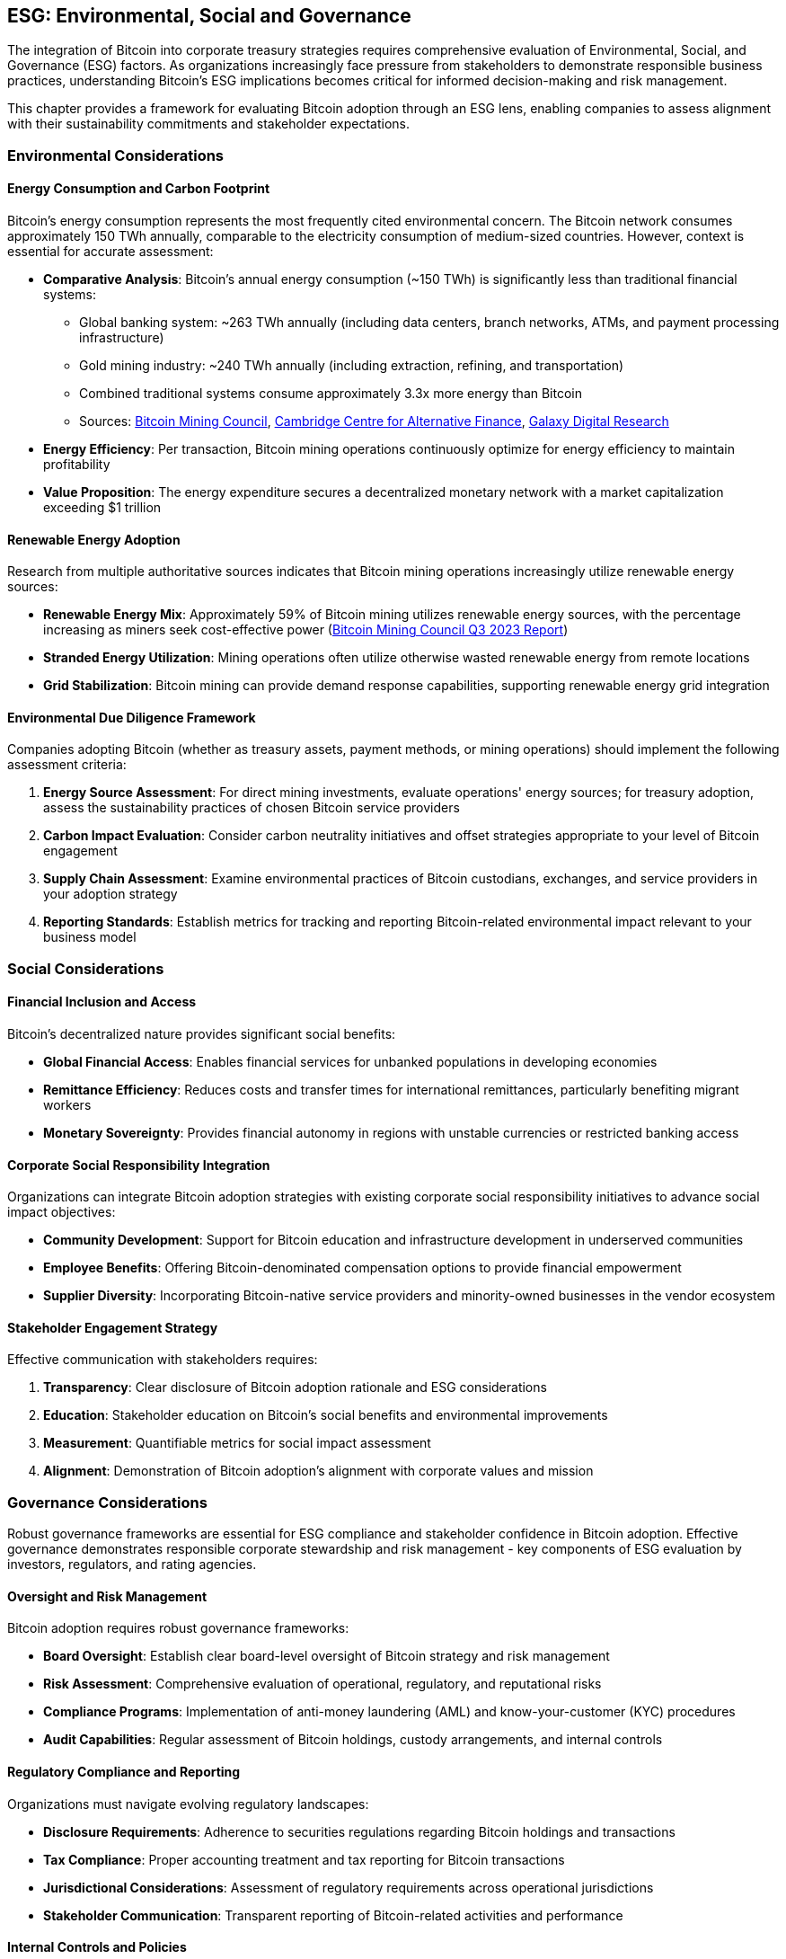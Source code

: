 == ESG: Environmental, Social and Governance

The integration of Bitcoin into corporate treasury strategies requires comprehensive evaluation of Environmental, Social, and Governance (ESG) factors. As organizations increasingly face pressure from stakeholders to demonstrate responsible business practices, understanding Bitcoin's ESG implications becomes critical for informed decision-making and risk management.

This chapter provides a framework for evaluating Bitcoin adoption through an ESG lens, enabling companies to assess alignment with their sustainability commitments and stakeholder expectations.

=== Environmental Considerations

==== Energy Consumption and Carbon Footprint

Bitcoin's energy consumption represents the most frequently cited environmental concern. The Bitcoin network consumes approximately 150 TWh annually, comparable to the electricity consumption of medium-sized countries. However, context is essential for accurate assessment:

* **Comparative Analysis**: Bitcoin's annual energy consumption (~150 TWh) is significantly less than traditional financial systems:
  - Global banking system: ~263 TWh annually (including data centers, branch networks, ATMs, and payment processing infrastructure)
  - Gold mining industry: ~240 TWh annually (including extraction, refining, and transportation)
  - Combined traditional systems consume approximately 3.3x more energy than Bitcoin
  - Sources: https://bitcoinminingcouncil.com/[Bitcoin Mining Council], https://www.jbs.cam.ac.uk/faculty-research/centres/alternative-finance/[Cambridge Centre for Alternative Finance], https://www.galaxydigital.io/research/[Galaxy Digital Research]
* **Energy Efficiency**: Per transaction, Bitcoin mining operations continuously optimize for energy efficiency to maintain profitability
* **Value Proposition**: The energy expenditure secures a decentralized monetary network with a market capitalization exceeding $1 trillion

==== Renewable Energy Adoption

Research from multiple authoritative sources indicates that Bitcoin mining operations increasingly utilize renewable energy sources:

* **Renewable Energy Mix**: Approximately 59% of Bitcoin mining utilizes renewable energy sources, with the percentage increasing as miners seek cost-effective power (https://bitcoinminingcouncil.com/[Bitcoin Mining Council Q3 2023 Report])
* **Stranded Energy Utilization**: Mining operations often utilize otherwise wasted renewable energy from remote locations
* **Grid Stabilization**: Bitcoin mining can provide demand response capabilities, supporting renewable energy grid integration

==== Environmental Due Diligence Framework

Companies adopting Bitcoin (whether as treasury assets, payment methods, or mining operations) should implement the following assessment criteria:

1. **Energy Source Assessment**: For direct mining investments, evaluate operations' energy sources; for treasury adoption, assess the sustainability practices of chosen Bitcoin service providers
2. **Carbon Impact Evaluation**: Consider carbon neutrality initiatives and offset strategies appropriate to your level of Bitcoin engagement
3. **Supply Chain Assessment**: Examine environmental practices of Bitcoin custodians, exchanges, and service providers in your adoption strategy
4. **Reporting Standards**: Establish metrics for tracking and reporting Bitcoin-related environmental impact relevant to your business model

=== Social Considerations

==== Financial Inclusion and Access

Bitcoin's decentralized nature provides significant social benefits:

* **Global Financial Access**: Enables financial services for unbanked populations in developing economies
* **Remittance Efficiency**: Reduces costs and transfer times for international remittances, particularly benefiting migrant workers
* **Monetary Sovereignty**: Provides financial autonomy in regions with unstable currencies or restricted banking access

==== Corporate Social Responsibility Integration

Organizations can integrate Bitcoin adoption strategies with existing corporate social responsibility initiatives to advance social impact objectives:

* **Community Development**: Support for Bitcoin education and infrastructure development in underserved communities
* **Employee Benefits**: Offering Bitcoin-denominated compensation options to provide financial empowerment
* **Supplier Diversity**: Incorporating Bitcoin-native service providers and minority-owned businesses in the vendor ecosystem

==== Stakeholder Engagement Strategy

Effective communication with stakeholders requires:

1. **Transparency**: Clear disclosure of Bitcoin adoption rationale and ESG considerations
2. **Education**: Stakeholder education on Bitcoin's social benefits and environmental improvements
3. **Measurement**: Quantifiable metrics for social impact assessment
4. **Alignment**: Demonstration of Bitcoin adoption's alignment with corporate values and mission

=== Governance Considerations

Robust governance frameworks are essential for ESG compliance and stakeholder confidence in Bitcoin adoption. Effective governance demonstrates responsible corporate stewardship and risk management - key components of ESG evaluation by investors, regulators, and rating agencies.

==== Oversight and Risk Management

Bitcoin adoption requires robust governance frameworks:

* **Board Oversight**: Establish clear board-level oversight of Bitcoin strategy and risk management
* **Risk Assessment**: Comprehensive evaluation of operational, regulatory, and reputational risks
* **Compliance Programs**: Implementation of anti-money laundering (AML) and know-your-customer (KYC) procedures
* **Audit Capabilities**: Regular assessment of Bitcoin holdings, custody arrangements, and internal controls

==== Regulatory Compliance and Reporting

Organizations must navigate evolving regulatory landscapes:

* **Disclosure Requirements**: Adherence to securities regulations regarding Bitcoin holdings and transactions
* **Tax Compliance**: Proper accounting treatment and tax reporting for Bitcoin transactions
* **Jurisdictional Considerations**: Assessment of regulatory requirements across operational jurisdictions
* **Stakeholder Communication**: Transparent reporting of Bitcoin-related activities and performance

==== Internal Controls and Policies

Effective governance requires comprehensive policy frameworks:

1. **Treasury Policy**: Clear guidelines for Bitcoin allocation, custody, and transaction authorization
2. **Risk Limits**: Defined exposure limits and risk management procedures
3. **Operational Controls**: Multi-signature wallets, segregation of duties, and transaction monitoring
4. **Incident Response**: Procedures for addressing security breaches, operational failures, and regulatory changes

=== ESG Implementation Framework

==== Assessment and Planning

Organizations should conduct comprehensive ESG assessment:

1. **Baseline Evaluation**: Current ESG performance and stakeholder expectations
2. **Gap Analysis**: Identification of areas requiring attention or improvement
3. **Integration Strategy**: Alignment of Bitcoin adoption with existing ESG initiatives
4. **Performance Metrics**: Establishment of measurable ESG outcomes and reporting standards

==== Stakeholder Engagement

Effective ESG implementation requires proactive stakeholder management:

* **Investor Relations**: Clear communication of ESG considerations and performance
* **Employee Engagement**: Education and involvement in ESG initiatives
* **Community Outreach**: Participation in Bitcoin education and development initiatives
* **Regulatory Engagement**: Proactive engagement with regulatory bodies and industry associations

==== Continuous Improvement

ESG considerations require ongoing attention and adaptation:

1. **Regular Assessment**: Periodic review of ESG performance and stakeholder feedback
2. **Industry Benchmarking**: Comparison with industry best practices and peer performance
3. **Technology Evolution**: Adaptation to improvements in Bitcoin energy efficiency and environmental impact
4. **Regulatory Updates**: Continuous monitoring and compliance with evolving ESG requirements

=== Conclusion

Bitcoin adoption within corporate treasury strategies can align with strong ESG performance when implemented thoughtfully. The environmental impact, while significant, continues to improve through renewable energy adoption and technological advancement. Social benefits include financial inclusion and economic empowerment, particularly in underserved markets. Governance considerations require robust oversight, compliance frameworks, and stakeholder engagement.

Organizations that proactively address ESG considerations in their Bitcoin adoption strategies position themselves for sustainable long-term value creation while meeting stakeholder expectations for responsible business practices. The key to success lies in comprehensive assessment, transparent communication, and continuous improvement in ESG performance measurement and reporting.